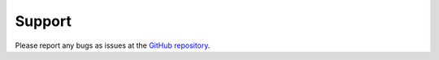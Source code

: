 .. Guide for how users can get support/report problems.
.. _getting_help:

Support
=======

Please report any bugs as issues at the `GitHub repository <https://github.com/uw-comphys/opencmp>`_.

